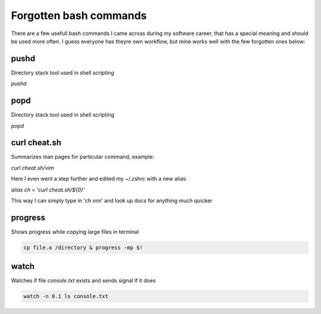 Forgotten bash commands
===================================

There are a few usefull bash commands I came across during my software career, that has a special meaning and should be used more often. I guess everyone has theyre own workflow, but mine works well with the few forgotten ones below:

pushd
-----
Directory stack tool used in shell scripting 

*pushd* 


popd
----
Directory stack tool used in shell scripting 

*popd*

curl cheat.sh
-------------

Summarizes man pages for particular command, example:

*curl cheat.sh/vim*

Here I even went a step further and edited my ~/.zshrc with a new alias:

*alias ch = 'curl cheat.sh/${0}'*

This way I can simply type in 'ch vim' and look up docs for anything much quicker

progress
--------

Shows progress while copying large files in terminal

.. code-block:: console

   cp file.a /directory & progress -mp $!

.. .. code-block:: console

..    sudo dnf install progress -y

watch
-----
Watches if file `console.txt` exists and sends signal if it does

.. code-block:: console

   watch -n 0.1 ls console.txt
